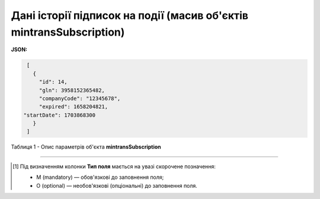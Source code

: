 ############################################################################################################################
**Дані історії підписок на події (масив об'єктів mintransSubscription)**
############################################################################################################################

**JSON:**

.. code:: json

	[
	  {
	    "id": 14,
	    "gln": 3958152365482,
	    "companyCode": "12345678",
	    "expired": 1658204821,
       "startDate": 1703868300
	  }
	]

Таблиця 1 - Опис параметрів об'єкта **mintransSubscription**

.. csv-table:: 
  :file: for_csv/mintransSubscription.csv
  :widths:  1, 5, 12, 41
  :header-rows: 1
  :stub-columns: 0

-------------------------

.. [#] Під визначенням колонки **Тип поля** мається на увазі скорочене позначення:

   * M (mandatory) — обов'язкові до заповнення поля;
   * O (optional) — необов'язкові (опціональні) до заповнення поля.
